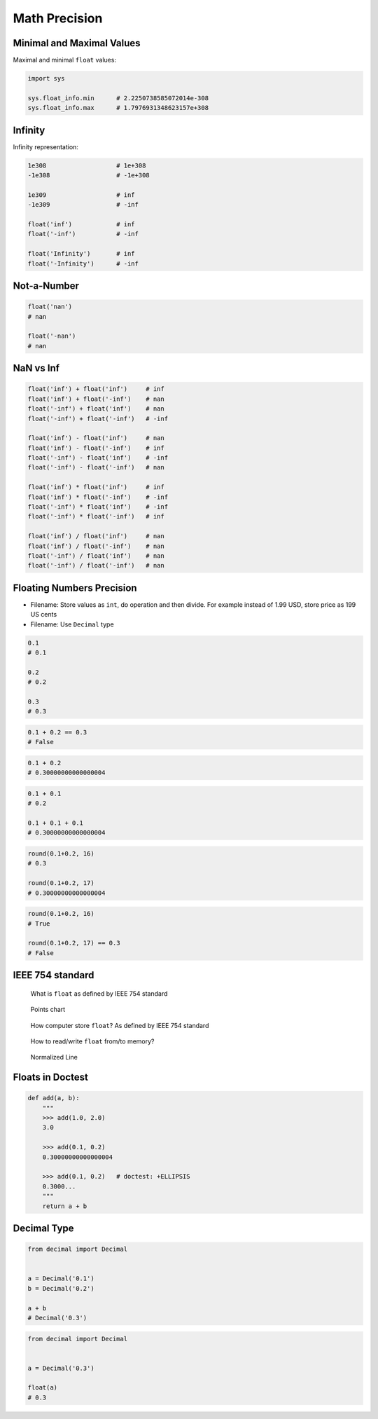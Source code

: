 .. _Math Precision:

**************
Math Precision
**************


Minimal and Maximal Values
==========================
Maximal and minimal ``float`` values:

.. code-block:: python

    import sys

    sys.float_info.min      # 2.2250738585072014e-308
    sys.float_info.max      # 1.7976931348623157e+308


Infinity
========
Infinity representation:

.. code-block:: python

    1e308                   # 1e+308
    -1e308                  # -1e+308

    1e309                   # inf
    -1e309                  # -inf

    float('inf')            # inf
    float('-inf')           # -inf

    float('Infinity')       # inf
    float('-Infinity')      # -inf


Not-a-Number
============
.. code-block:: python

    float('nan')
    # nan

    float('-nan')
    # nan


NaN vs Inf
==========
.. code-block:: python

    float('inf') + float('inf')     # inf
    float('inf') + float('-inf')    # nan
    float('-inf') + float('inf')    # nan
    float('-inf') + float('-inf')   # -inf

    float('inf') - float('inf')     # nan
    float('inf') - float('-inf')    # inf
    float('-inf') - float('inf')    # -inf
    float('-inf') - float('-inf')   # nan

    float('inf') * float('inf')     # inf
    float('inf') * float('-inf')    # -inf
    float('-inf') * float('inf')    # -inf
    float('-inf') * float('-inf')   # inf

    float('inf') / float('inf')     # nan
    float('inf') / float('-inf')    # nan
    float('-inf') / float('inf')    # nan
    float('-inf') / float('-inf')   # nan


Floating Numbers Precision
==========================
* Filename: Store values as ``int``, do operation and then divide. For example instead of 1.99 USD, store price as 199 US cents
* Filename: Use ``Decimal`` type

.. code-block:: python

    0.1
    # 0.1

    0.2
    # 0.2

    0.3
    # 0.3

.. code-block:: python

    0.1 + 0.2 == 0.3
    # False

.. code-block:: python

    0.1 + 0.2
    # 0.30000000000000004

.. code-block:: python

    0.1 + 0.1
    # 0.2

    0.1 + 0.1 + 0.1
    # 0.30000000000000004

.. code-block:: python

    round(0.1+0.2, 16)
    # 0.3

    round(0.1+0.2, 17)
    # 0.30000000000000004

.. code-block:: python

    round(0.1+0.2, 16)
    # True

    round(0.1+0.2, 17) == 0.3
    # False


IEEE 754 standard
=================
.. figure:: img/float-anatomy.png

    What is ``float`` as defined by IEEE 754 standard

.. figure:: img/float-expression.png

    Points chart

.. figure:: img/float-mantissa-1.png

    How computer store ``float``?
    As defined by IEEE 754 standard

.. figure:: img/float-mantissa-2.png

    How to read/write ``float`` from/to memory?

.. figure:: img/float-normalized.png

    Normalized Line


Floats in Doctest
=================
.. code-block:: python

    def add(a, b):
        """
        >>> add(1.0, 2.0)
        3.0

        >>> add(0.1, 0.2)
        0.30000000000000004

        >>> add(0.1, 0.2)   # doctest: +ELLIPSIS
        0.3000...
        """
        return a + b


Decimal Type
============
.. code-block:: python

    from decimal import Decimal


    a = Decimal('0.1')
    b = Decimal('0.2')

    a + b
    # Decimal('0.3')

.. code-block:: python

    from decimal import Decimal


    a = Decimal('0.3')

    float(a)
    # 0.3

